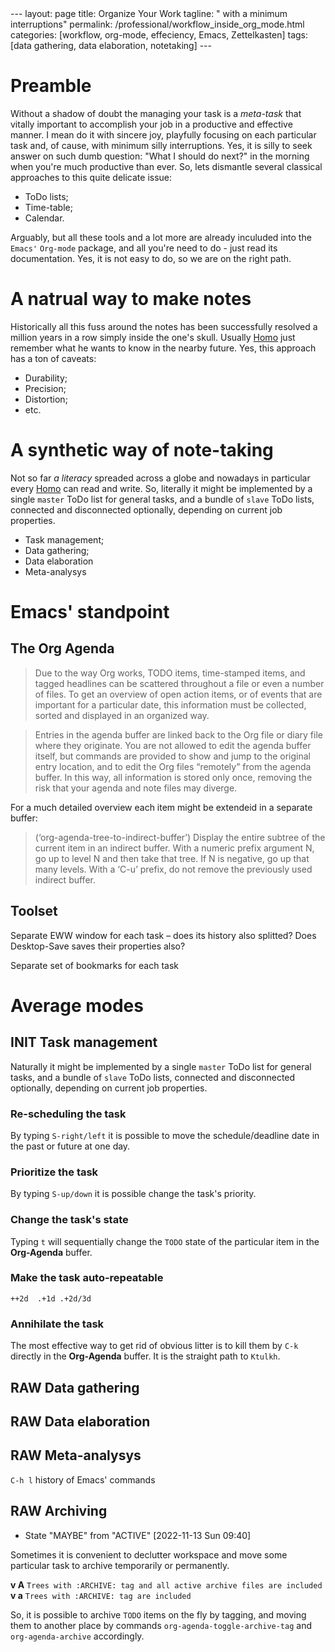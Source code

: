 #+BEGIN_EXPORT html
---
layout: page
title: Organize Your Work
tagline: " with a minimum interruptions"
permalink: /professional/workflow_inside_org_mode.html
categories: [workflow, org-mode, effeciency, Emacs, Zettelkasten]
tags: [data gathering, data elaboration, notetaking]
---
#+END_EXPORT

#+STARTUP: showall indent
#+OPTIONS: tags:nil num:nil \n:nil @:t ::t |:t ^:{} _:{} *:t
#+TOC: headlines 2
#+PROPERTY:header-args :results output :exports both :eval no-export
#+CATEGORY: Workflow
#+TODO: RAW INIT TODO ACTIVE | MAYBE DONE CLOSED

* Preamble

Without a shadow of doubt the managing your task is a /meta-task/ that
vitally important to accomplish your job in a productive and effective
manner. I mean do it with sincere joy, playfully focusing on each
particular task and, of cause, with minimum silly interruptions. Yes,
it is silly to seek answer on such dumb question: "What I should do
next?" in the morning when you're much productive than ever. So, lets
dismantle several classical approaches to this quite delicate issue:

+ ToDo lists;
+ Time-table;
+ Calendar.

Arguably, but all these tools and a lot more are already inculuded
into the ~Emacs'~ ~Org-mode~ package, and all you're need to do - just
read its documentation. Yes, it is not easy to do, so we are on the
right path.

* A natrual way to make notes

Historically all this fuss around the notes has been successfully
resolved a million years in a row simply inside the one's
skull. Usually _Homo_ just remember what he wants to know in the
nearby future. Yes, this approach has a ton of caveats:

- Durability;
- Precision;
- Distortion;
- etc.

* A synthetic way of note-taking

Not so far /a literacy/ spreaded across a globe and nowadays in
particular every _Homo_ can read and write. So, literally it might be
implemented by a single ~master~ ToDo list for general tasks, and a
bundle of ~slave~ ToDo lists, connected and disconnected optionally,
depending on current job properties.

 + Task management;
 + Data gathering;
 + Data elaboration
 + Meta-analysys

* Emacs' standpoint

** The Org Agenda

#+begin_quote
Due to the way Org works, TODO items, time-stamped items, and tagged
headlines can be scattered throughout a file or even a number of
files.  To get an overview of open action items, or of events that are
important for a particular date, this information must be collected,
sorted and displayed in an organized way.
#+end_quote


#+begin_quote
Entries in the agenda buffer are linked back to the Org file or diary
file where they originate.  You are not allowed to edit the agenda
buffer itself, but commands are provided to show and jump to the
original entry location, and to edit the Org files “remotely” from the
agenda buffer.  In this way, all information is stored only once,
removing the risk that your agenda and note files may diverge.
#+end_quote

For a much detailed overview each item might be extendeid in a
separate buffer:

#+begin_quote
(‘org-agenda-tree-to-indirect-buffer’)
     Display the entire subtree of the current item in an indirect
     buffer.  With a numeric prefix argument N, go up to level N and
     then take that tree.  If N is negative, go up that many levels.
     With a ‘C-u’ prefix, do not remove the previously used indirect
     buffer.
#+end_quote

** Toolset

Separate EWW window for each task  -- does its history also splitted?
Does Desktop-Save saves their properties also?



Separate set of bookmarks for each task

* Average modes

** INIT Task management
SCHEDULED: <2022-11-16 Wed>
:LOGBOOK:
CLOCK: [2022-11-15 Tue 19:02]--[2022-11-15 Tue 19:17] =>  0:15
CLOCK: [2022-11-15 Tue 19:02]--[2022-11-15 Tue 19:02] =>  0:00
:END:

Naturally it might be implemented by a single ~master~ ToDo list for
general tasks, and a bundle of ~slave~ ToDo lists, connected and
disconnected optionally, depending on current job properties.

*** Re-scheduling the task

By typing ~S-right/left~ it is possible to move the schedule/deadline
date in the past or future at one day.

*** Prioritize the task

By typing ~S-up/down~ it is possible change the task's priority.

*** Change the task's state

Typing ~t~ will sequentially change the ~TODO~ state of the particular
item in the *Org-Agenda* buffer.

*** Make the task auto-repeatable

~++2d  .+1d .+2d/3d~

*** Annihilate the task

The most effective way to get rid of obvious litter is to kill them by
~C-k~ directly in the *Org-Agenda* buffer. It is the straight path to
~Ktulkh~.
** RAW Data gathering
SCHEDULED: <2022-11-16 Wed>

** RAW Data elaboration
SCHEDULED: <2022-11-17 Thu>

** RAW Meta-analysys
SCHEDULED: <2022-11-17 Thu>

~C-h l~ history of Emacs' commands 

** RAW Archiving
SCHEDULED: <2022-11-20 Sun .+1w>
:PROPERTIES:
:LAST_REPEAT: [2022-11-13 Sun 09:40]
:END:
- State "MAYBE"      from "ACTIVE"     [2022-11-13 Sun 09:40]
:LOGBOOK:
CLOCK: [2022-11-11 Fri 09:21]--[2022-11-11 Fri 09:50] =>  0:29
:END:

Sometimes it is convenient to declutter workspace and move some
particular task to archive temporarily or permanently.

*v A*
=Trees with :ARCHIVE: tag and all active archive files are included=
*v a*
=Trees with :ARCHIVE: tag are included=

So, it is possible to archive ~TODO~ items on the fly by tagging, and
moving them to another place by commands ~org-agenda-toggle-archive-tag~
and ~org-agenda-archive~ accordingly.

* Notes                                                      :noexport:notes:
 - GitHub.io with Jekyll data representation might be ideal for
   meta-analysys already collected data




